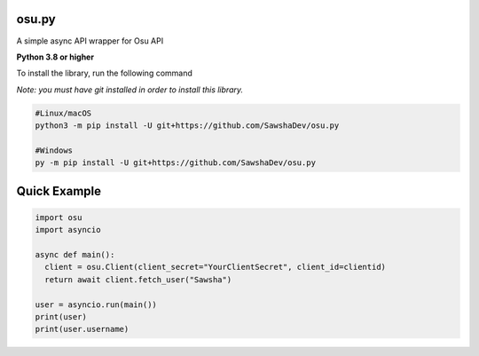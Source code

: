 osu.py
-------------
A simple async API wrapper for Osu API

**Python 3.8 or higher**

To install the library, run the following command

*Note: you must have git installed in order to install this library.*

.. code:: sh

  #Linux/macOS
  python3 -m pip install -U git+https://github.com/SawshaDev/osu.py
  
  #Windows
  py -m pip install -U git+https://github.com/SawshaDev/osu.py
  
Quick Example
-------------
  
.. code:: py
  
  import osu
  import asyncio
  
  async def main():
    client = osu.Client(client_secret="YourClientSecret", client_id=clientid)
    return await client.fetch_user("Sawsha")

  user = asyncio.run(main())
  print(user)
  print(user.username)
  
